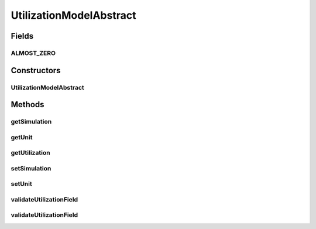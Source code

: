 .. java:import:: org.cloudbus.cloudsim.core Simulation

.. java:import:: java.util Objects

UtilizationModelAbstract
========================

.. java:package:: org.cloudbus.cloudsim.utilizationmodels
   :noindex:

.. java:type:: public abstract class UtilizationModelAbstract implements UtilizationModel

   An abstract implementation of \ :java:ref:`UtilizationModel`\ .

   :author: Manoel Campos da Silva Filho

Fields
------
ALMOST_ZERO
^^^^^^^^^^^

.. java:field:: public static final double ALMOST_ZERO
   :outertype: UtilizationModelAbstract

   A constant which indicates that values lower or equal to this value will be considered as zero.

Constructors
------------
UtilizationModelAbstract
^^^^^^^^^^^^^^^^^^^^^^^^

.. java:constructor:: public UtilizationModelAbstract()
   :outertype: UtilizationModelAbstract

Methods
-------
getSimulation
^^^^^^^^^^^^^

.. java:method:: @Override public Simulation getSimulation()
   :outertype: UtilizationModelAbstract

getUnit
^^^^^^^

.. java:method:: @Override public Unit getUnit()
   :outertype: UtilizationModelAbstract

getUtilization
^^^^^^^^^^^^^^

.. java:method:: @Override public double getUtilization()
   :outertype: UtilizationModelAbstract

setSimulation
^^^^^^^^^^^^^

.. java:method:: @Override public final UtilizationModel setSimulation(Simulation simulation)
   :outertype: UtilizationModelAbstract

setUnit
^^^^^^^

.. java:method:: protected final UtilizationModel setUnit(Unit unit)
   :outertype: UtilizationModelAbstract

   Sets the \ :java:ref:`Unit`\  in which the resource utilization is defined.

   :param unit: \ :java:ref:`Unit`\  to set

validateUtilizationField
^^^^^^^^^^^^^^^^^^^^^^^^

.. java:method:: protected void validateUtilizationField(String fieldName, double fieldValue)
   :outertype: UtilizationModelAbstract

   Checks if a given field has a valid value, considering that the minimum value is zero.

   :param fieldName: the name of the field to display at the Exception when the value is invalid
   :param fieldValue: the current value of the field

validateUtilizationField
^^^^^^^^^^^^^^^^^^^^^^^^

.. java:method:: protected void validateUtilizationField(String fieldName, double fieldValue, double minValue)
   :outertype: UtilizationModelAbstract

